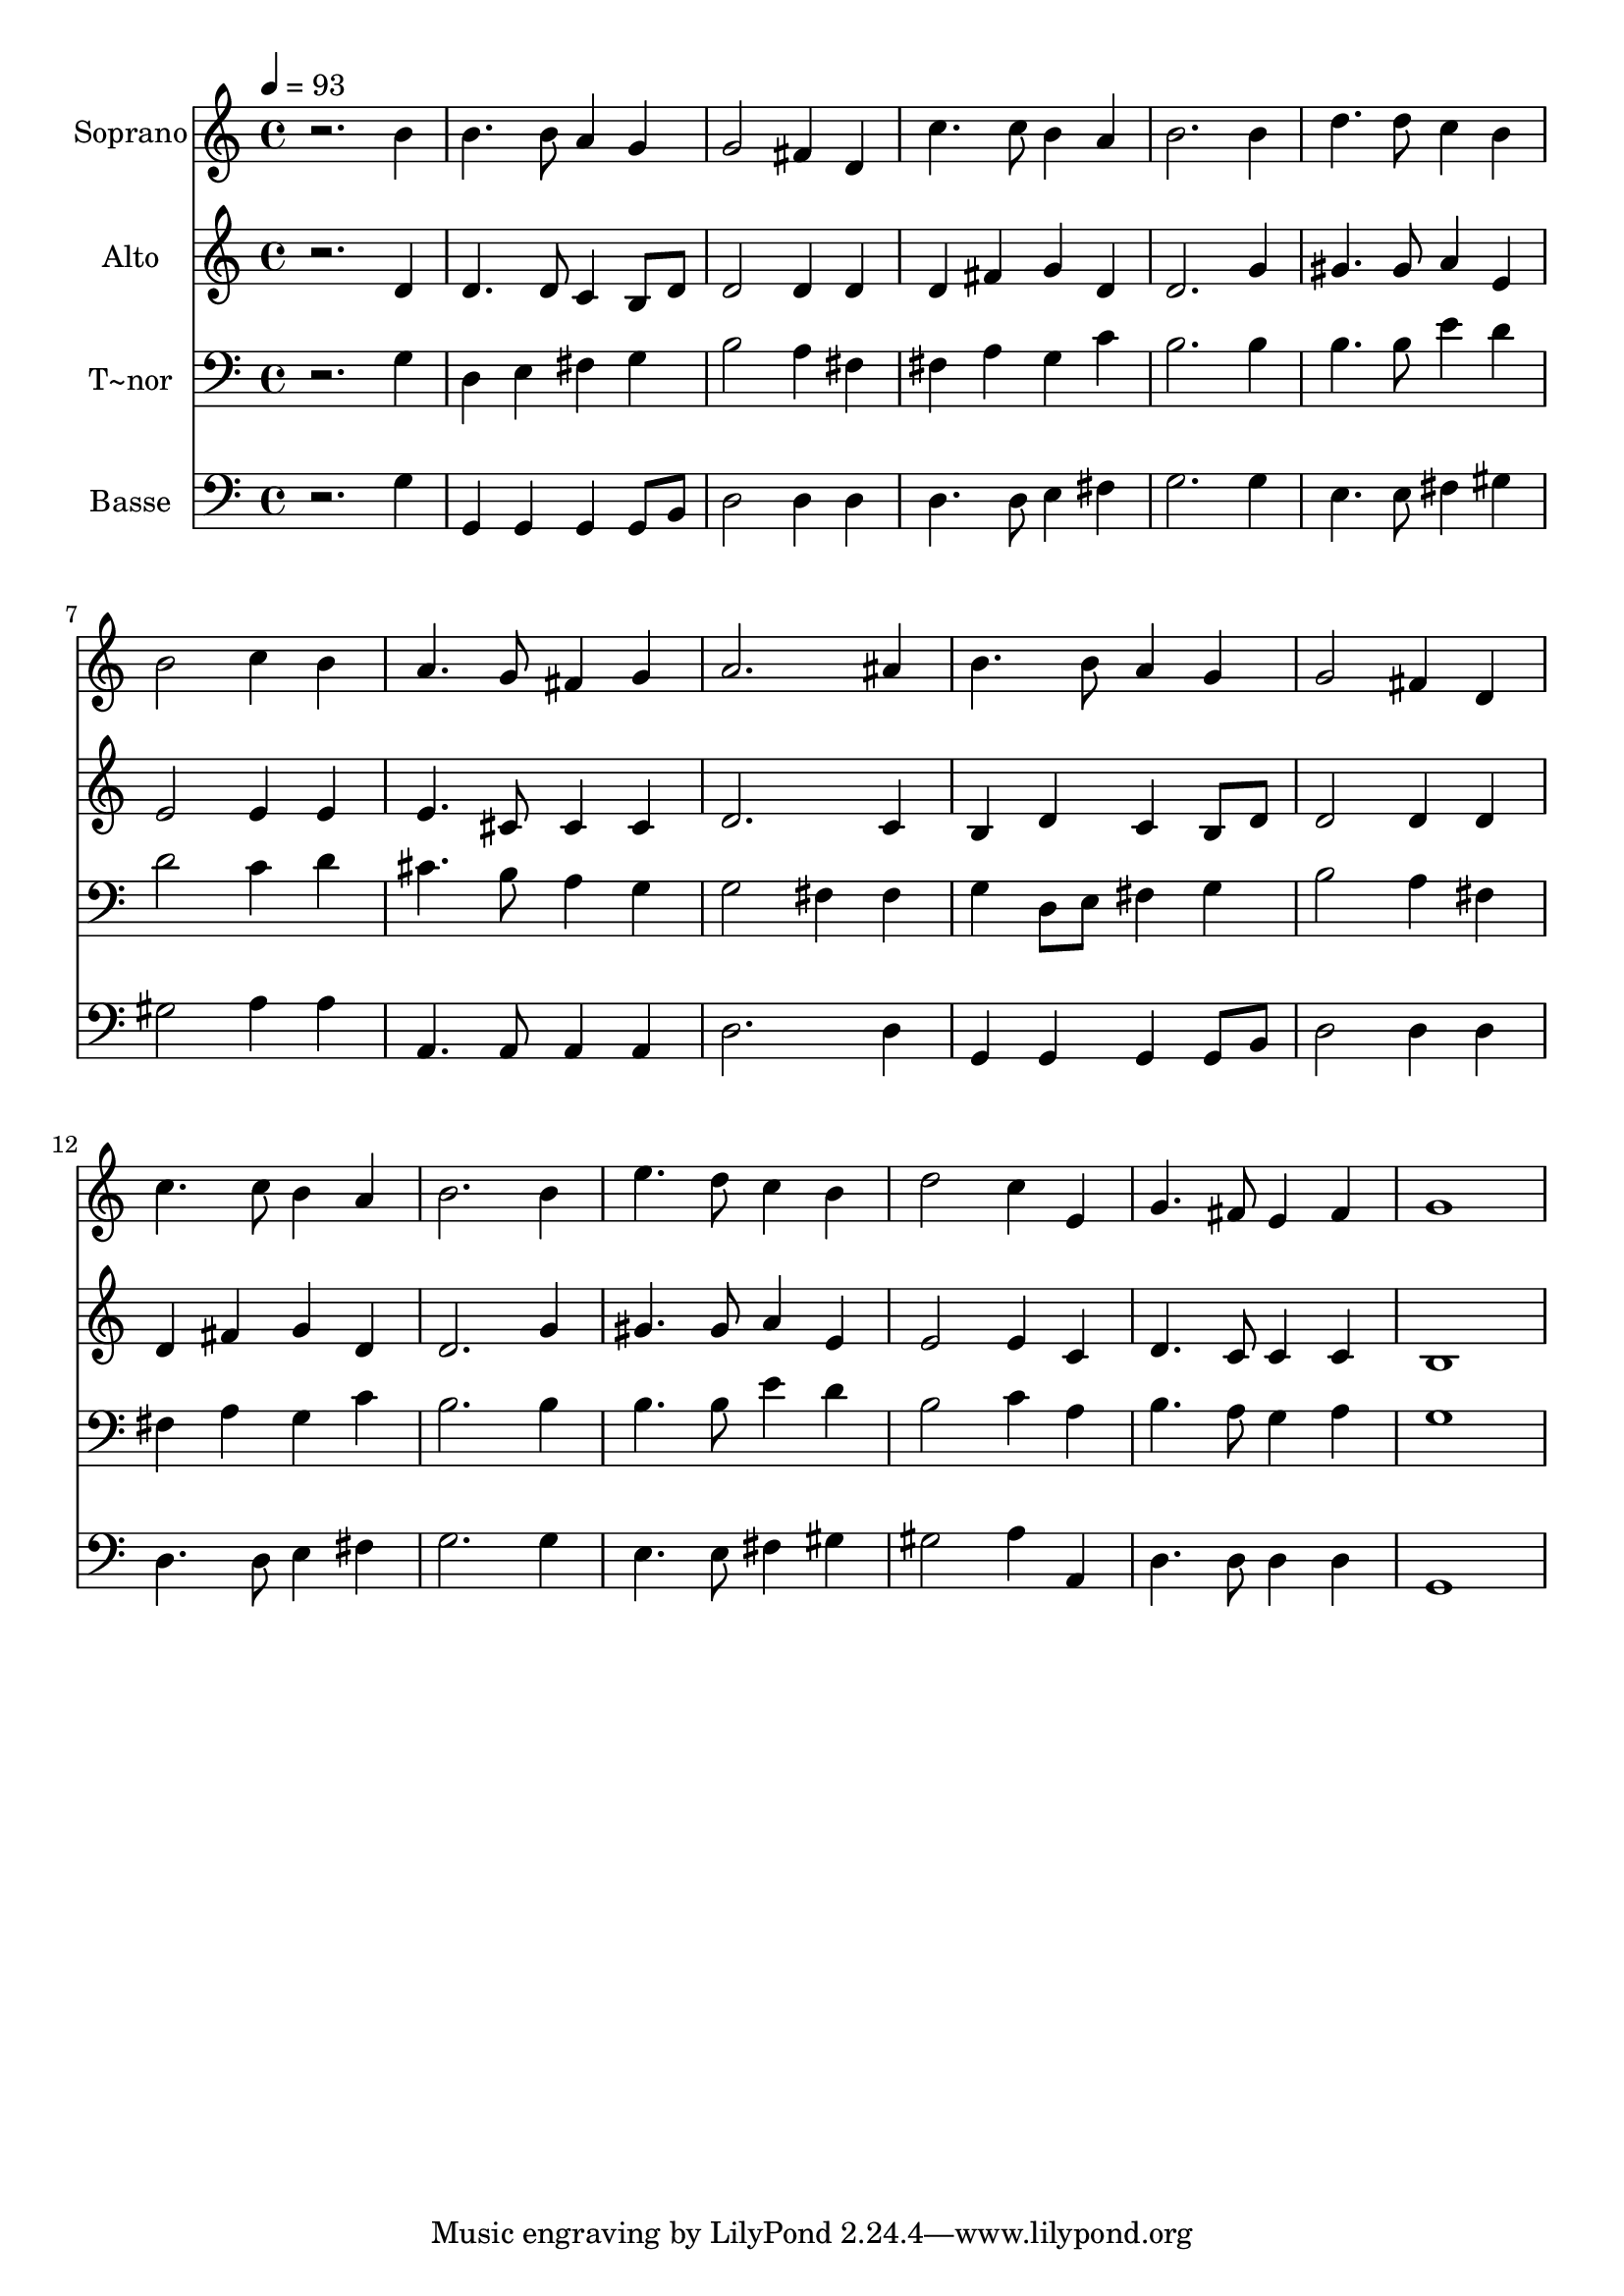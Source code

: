 % Lily was here -- automatically converted by /usr/bin/midi2ly from 288.mid
\version "2.14.0"

\layout {
  \context {
    \Voice
    \remove "Note_heads_engraver"
    \consists "Completion_heads_engraver"
    \remove "Rest_engraver"
    \consists "Completion_rest_engraver"
  }
}

trackAchannelA = {
  
  \time 4/4 
  
  \tempo 4 = 93 
  
}

trackA = <<
  \context Voice = voiceA \trackAchannelA
>>


trackBchannelA = {
  
  \set Staff.instrumentName = "Soprano"
  
}

trackBchannelB = \relative c {
  r2. b''4 
  | % 2
  b4. b8 a4 g 
  | % 3
  g2 fis4 d 
  | % 4
  c'4. c8 b4 a 
  | % 5
  b2. b4 
  | % 6
  d4. d8 c4 b 
  | % 7
  b2 c4 b 
  | % 8
  a4. g8 fis4 g 
  | % 9
  a2. ais4 
  | % 10
  b4. b8 a4 g 
  | % 11
  g2 fis4 d 
  | % 12
  c'4. c8 b4 a 
  | % 13
  b2. b4 
  | % 14
  e4. d8 c4 b 
  | % 15
  d2 c4 e, 
  | % 16
  g4. fis8 e4 fis 
  | % 17
  g1 
  | % 18
  
}

trackB = <<
  \context Voice = voiceA \trackBchannelA
  \context Voice = voiceB \trackBchannelB
>>


trackCchannelA = {
  
  \set Staff.instrumentName = "Alto"
  
}

trackCchannelC = \relative c {
  r2. d'4 
  | % 2
  d4. d8 c4 b8 d 
  | % 3
  d2 d4 d 
  | % 4
  d fis g d 
  | % 5
  d2. g4 
  | % 6
  gis4. gis8 a4 e 
  | % 7
  e2 e4 e 
  | % 8
  e4. cis8 cis4 cis 
  | % 9
  d2. c4 
  | % 10
  b d c b8 d 
  | % 11
  d2 d4 d 
  | % 12
  d fis g d 
  | % 13
  d2. g4 
  | % 14
  gis4. gis8 a4 e 
  | % 15
  e2 e4 c 
  | % 16
  d4. c8 c4 c 
  | % 17
  b1 
  | % 18
  
}

trackC = <<
  \context Voice = voiceA \trackCchannelA
  \context Voice = voiceB \trackCchannelC
>>


trackDchannelA = {
  
  \set Staff.instrumentName = "T~nor"
  
}

trackDchannelC = \relative c {
  r2. g'4 
  | % 2
  d e fis g 
  | % 3
  b2 a4 fis 
  | % 4
  fis a g c 
  | % 5
  b2. b4 
  | % 6
  b4. b8 e4 d 
  | % 7
  d2 c4 d 
  | % 8
  cis4. b8 a4 g 
  | % 9
  g2 fis4 fis 
  | % 10
  g d8 e fis4 g 
  | % 11
  b2 a4 fis 
  | % 12
  fis a g c 
  | % 13
  b2. b4 
  | % 14
  b4. b8 e4 d 
  | % 15
  b2 c4 a 
  | % 16
  b4. a8 g4 a 
  | % 17
  g1 
  | % 18
  
}

trackD = <<

  \clef bass
  
  \context Voice = voiceA \trackDchannelA
  \context Voice = voiceB \trackDchannelC
>>


trackEchannelA = {
  
  \set Staff.instrumentName = "Basse"
  
}

trackEchannelC = \relative c {
  r2. g'4 
  | % 2
  g, g g g8 b 
  | % 3
  d2 d4 d 
  | % 4
  d4. d8 e4 fis 
  | % 5
  g2. g4 
  | % 6
  e4. e8 fis4 gis 
  | % 7
  gis2 a4 a 
  | % 8
  a,4. a8 a4 a 
  | % 9
  d2. d4 
  | % 10
  g, g g g8 b 
  | % 11
  d2 d4 d 
  | % 12
  d4. d8 e4 fis 
  | % 13
  g2. g4 
  | % 14
  e4. e8 fis4 gis 
  | % 15
  gis2 a4 a, 
  | % 16
  d4. d8 d4 d 
  | % 17
  g,1 
  | % 18
  
}

trackE = <<

  \clef bass
  
  \context Voice = voiceA \trackEchannelA
  \context Voice = voiceB \trackEchannelC
>>


\score {
  <<
    \context Staff=trackB \trackA
    \context Staff=trackB \trackB
    \context Staff=trackC \trackA
    \context Staff=trackC \trackC
    \context Staff=trackD \trackA
    \context Staff=trackD \trackD
    \context Staff=trackE \trackA
    \context Staff=trackE \trackE
  >>
  \layout {}
  \midi {}
}
